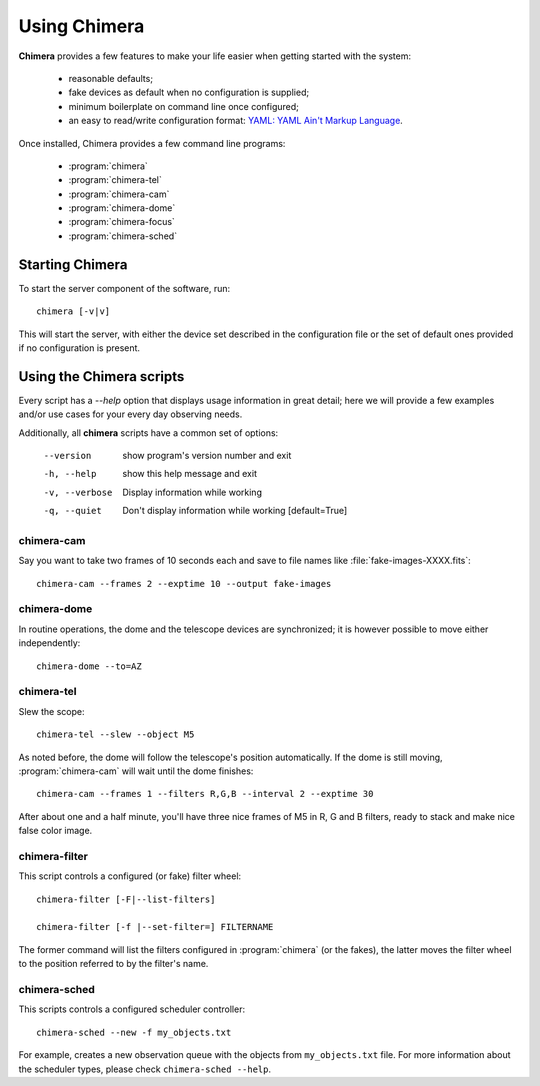 Using Chimera 
=============

**Chimera** provides a few features to make your life easier when getting started with the system:

 - reasonable defaults;
 - fake devices as default when no configuration is supplied;
 - minimum boilerplate on command line once configured;
 - an easy to read/write configuration format: `YAML: YAML Ain't Markup
   Language <http://www.yaml.org>`_.

Once installed, Chimera provides a few command line programs:

 - :program:`chimera`
 - :program:`chimera-tel`
 - :program:`chimera-cam`
 - :program:`chimera-dome`
 - :program:`chimera-focus`
 - :program:`chimera-sched`


Starting Chimera
----------------

To start the server component of the software, run:

::

	chimera [-v|v]

This will start the server, with either the device set described in the configuration file or the set of default ones provided if no configuration is present.

Using the Chimera scripts
-------------------------

Every script has a *--help* option that displays usage information in great detail; here we will provide a few examples and/or use cases for your every day observing needs.

Additionally, all **chimera** scripts have a common set of options:

  --version
	show program's version number and exit
  -h, --help
	show this help message and exit
  -v, --verbose
	Display information while working
  -q, --quiet
	Don't display information while working
	[default=True]


**chimera-cam**
^^^^^^^^^^^^^^^

Say you want to take two frames of 10 seconds each and save to file names like :file:`fake-images-XXXX.fits`::

    chimera-cam --frames 2 --exptime 10 --output fake-images


**chimera-dome**
^^^^^^^^^^^^^^^^

In routine operations, the dome and the telescope devices are synchronized; it is however possible to move either independently::

	chimera-dome --to=AZ

**chimera-tel**
^^^^^^^^^^^^^^^

Slew the scope::

    chimera-tel --slew --object M5

As noted before, the dome will follow the telescope's position automatically. If the dome is still
moving, :program:`chimera-cam` will wait until the dome finishes::

 chimera-cam --frames 1 --filters R,G,B --interval 2 --exptime 30

After about one and a half minute, you'll have three nice frames of M5 in R, G and B
filters, ready to stack and make nice false color image.

**chimera-filter**
^^^^^^^^^^^^^^^^^^

This script controls a configured (or fake) filter wheel::

	chimera-filter [-F|--list-filters]

	chimera-filter [-f |--set-filter=] FILTERNAME

The former command will list the filters configured in :program:`chimera` (or the fakes), the latter moves the filter wheel to the position referred to by the filter's name.

**chimera-sched**
^^^^^^^^^^^^^^^^^

This scripts controls a configured scheduler controller::

    chimera-sched --new -f my_objects.txt

For example, creates a new observation queue with the objects from ``my_objects.txt`` file. For more information about
the scheduler types, please check ``chimera-sched --help``.